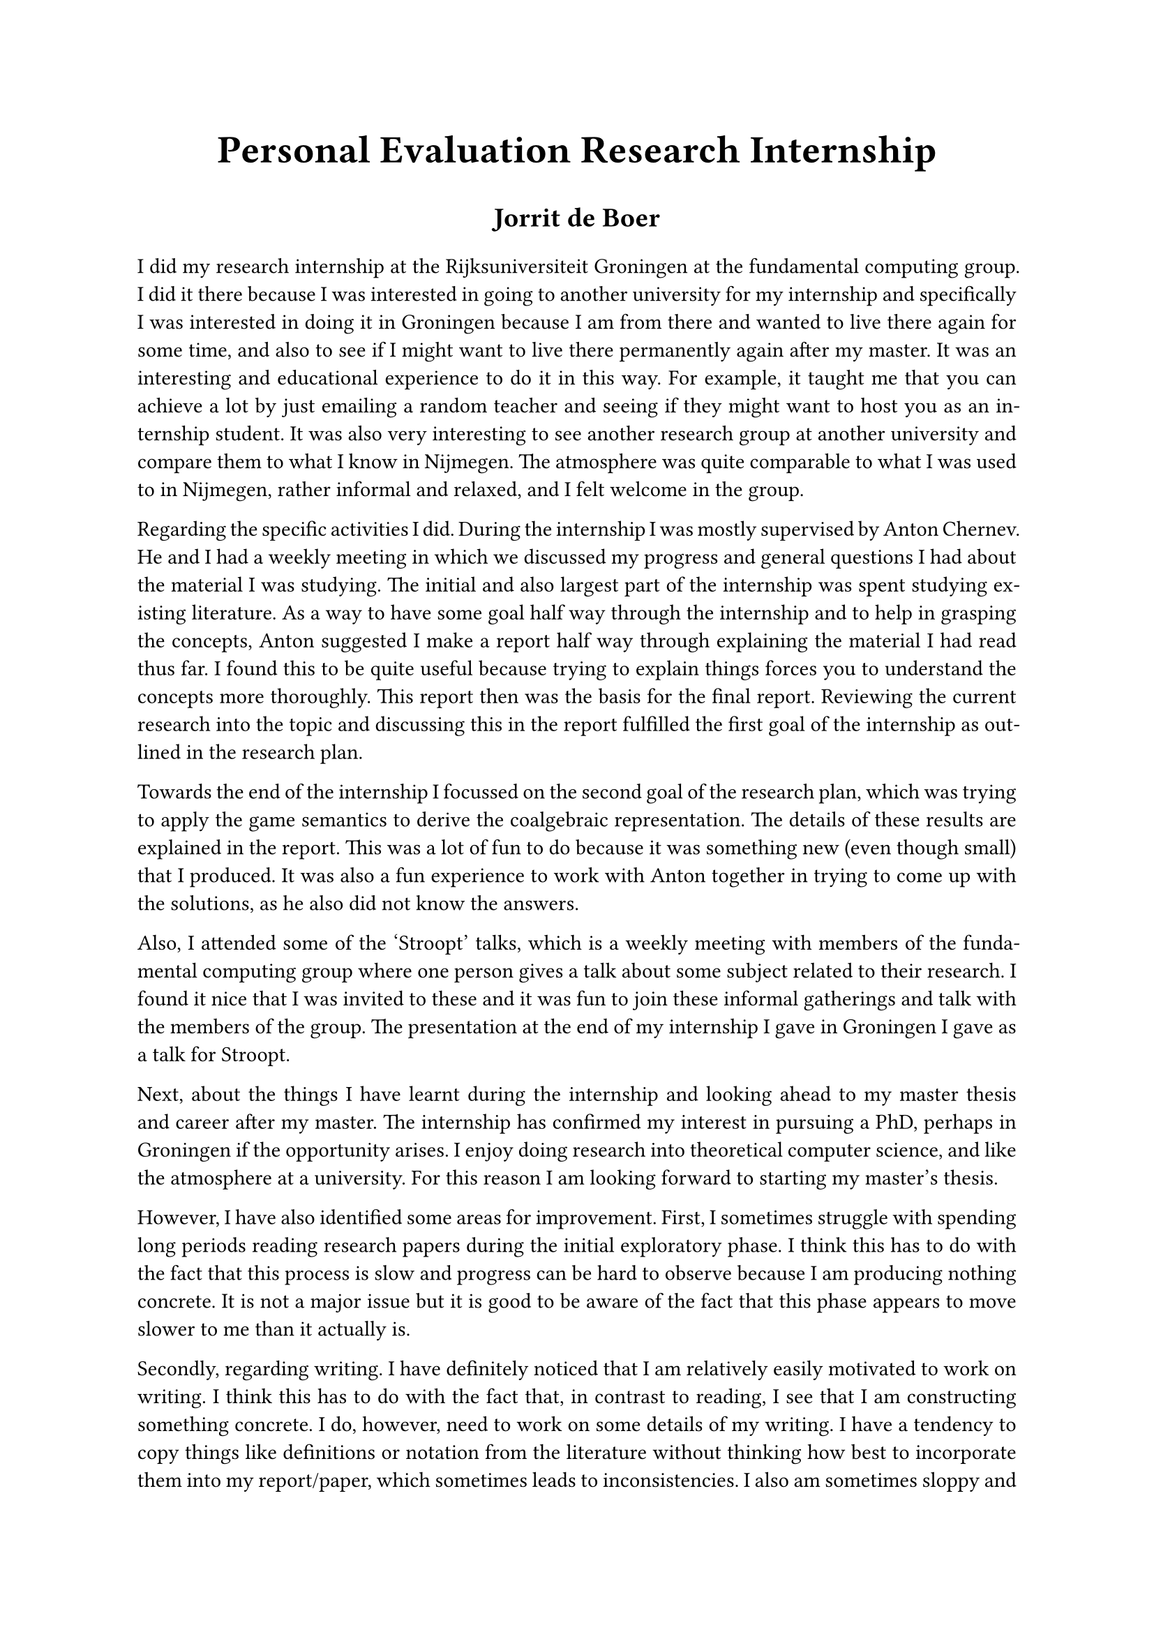 #align(center)[
  #text(
    20pt,
    weight: 700,
    "Personal Evaluation Research Internship",
  )

  #text(14pt, weight: 600, "Jorrit de Boer")
]

#set par(justify: true)

I did my research internship at the Rijksuniversiteit Groningen at the fundamental computing group. I did it there because I was interested in going to another university for my internship and specifically I was interested in doing it in Groningen because I am from there and wanted to live there again for some time, and also to see if I might want to live there permanently again after my master. It was an interesting and educational experience to do it in this way. For example, it taught me that you can achieve a lot by just emailing a random teacher and seeing if they might want to host you as an internship student. It was also very interesting to see another research group at another university and compare them to what I know in Nijmegen. The atmosphere was quite comparable to what I was used to in Nijmegen, rather informal and relaxed, and I felt welcome in the group.

Regarding the specific activities I did. During the internship I was mostly supervised by Anton Chernev. He and I had a weekly meeting in which we discussed my progress and general questions I had about the material I was studying. The initial and also largest part of the internship was spent studying existing literature. As a way to have some goal half way through the internship and to help in grasping the concepts, Anton suggested I make a report half way through explaining the material I had read thus far. I found this to be quite useful because trying to explain things forces you to understand the concepts more thoroughly. This report then was the basis for the final report. Reviewing the current research into the topic and discussing this in the report fulfilled the first goal of the internship as outlined in the research plan.

Towards the end of the internship I focussed on the second goal of the research plan, which was trying to apply the game semantics to derive the coalgebraic representation. The details of these results are explained in the report. This was a lot of fun to do because it was something new (even though small) that I produced. It was also a fun experience to work with Anton together in trying to come up with the solutions, as he also did not know the answers.

Also, I attended some of the 'Stroopt' talks, which is a weekly meeting with members of the fundamental computing group where one person gives a talk about some subject related to their research. I found it nice that I was invited to these and it was fun to join these informal gatherings and talk with the members of the group. The presentation at the end of my internship I gave in Groningen I gave as a talk for Stroopt.

Next, about the things I have learnt during the internship and looking ahead to my master thesis and career after my master. The internship has confirmed my interest in pursuing a PhD, perhaps in Groningen if the opportunity arises. I enjoy doing research into theoretical computer science, and like the atmosphere at a university. For this reason I am looking forward to starting my master's thesis.

However, I have also identified some areas for improvement. First, I sometimes struggle with spending long periods reading research papers during the initial exploratory phase. I think this has to do with the fact that this process is slow and progress can be hard to observe because I am producing nothing concrete. It is not a major issue but it is good to be aware of the fact that this phase appears to move slower to me than it actually is.

Secondly, regarding writing. I have definitely noticed that I am relatively easily motivated to work on writing. I think this has to do with the fact that, in contrast to reading, I see that I am constructing something concrete. I do, however, need to work on some details of my writing. I have a tendency to copy things like definitions or notation from the literature without thinking how best to incorporate them into my report/paper, which sometimes leads to inconsistencies. I also am sometimes sloppy and make quite some (small) mistakes. I noticed this in the large number of small feedback points Anton gave me on my writing. Like with reading, I do not think this is a major issue and I will improve over time, but it is good to be aware of these points.

Overall, I enjoyed the research internship very much and I am happy I did it in Groningen with Helle and Anton. It was a great opportunity to learn, both in the subject I studied and how I work. I am grateful for Helle and Anton for the opportunity and their support throughout the project.

